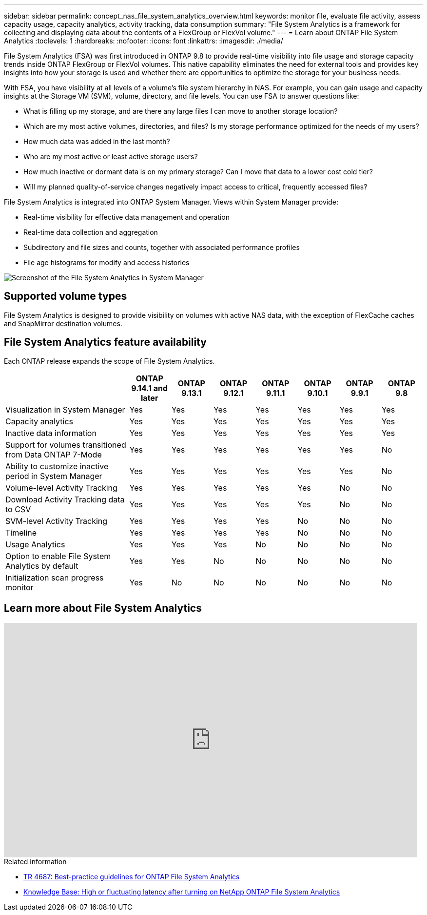 ---
sidebar: sidebar
permalink: concept_nas_file_system_analytics_overview.html
keywords: monitor file, evaluate file activity, assess capacity usage, capacity analytics, activity tracking, data consumption
summary: "File System Analytics is a framework for collecting and displaying data about the contents of a FlexGroup or FlexVol volume."
---
= Learn about ONTAP File System Analytics
:toclevels: 1
:hardbreaks:
:nofooter:
:icons: font
:linkattrs:
:imagesdir: ./media/

[.lead]
File System Analytics (FSA) was first introduced in ONTAP 9.8 to provide real-time visibility into file usage and storage capacity trends inside ONTAP FlexGroup or FlexVol volumes. This native capability eliminates the need for external tools and provides key insights into how your storage is used and whether there are opportunities to optimize the storage for your business needs. 

With FSA, you have visibility at all levels of a volume's file system hierarchy in NAS. For example, you can gain usage and capacity insights at the Storage VM (SVM), volume, directory, and file levels. You can use FSA to answer questions like: 

* What is filling up my storage, and are there any large files I can move to another storage location? 
* Which are my most active volumes, directories, and files? Is my storage performance optimized for the needs of my users? 
* How much data was added in the last month? 
* Who are my most active or least active storage users? 
* How much inactive or dormant data is on my primary storage? Can I move that data to a lower cost cold tier? 
* Will my planned quality-of-service changes negatively impact access to critical, frequently accessed files? 

File System Analytics is integrated into ONTAP System Manager. Views within System Manager provide: 

* Real-time visibility for effective data management and operation 
* Real-time data collection and aggregation 
* Subdirectory and file sizes and counts, together with associated performance profiles 
* File age histograms for modify and access histories

image:flexgroup1.png[Screenshot of the File System Analytics in System Manager]

== Supported volume types
File System Analytics is designed to provide visibility on volumes with active NAS data, with the exception of FlexCache caches and SnapMirror destination volumes.

== File System Analytics feature availability
Each ONTAP release expands the scope of File System Analytics. 

[options="header", cols="3,1,1,1,1,1,1,1"]
|===
| | ONTAP 9.14.1 and later | ONTAP 9.13.1 | ONTAP 9.12.1 | ONTAP 9.11.1 | ONTAP 9.10.1 | ONTAP 9.9.1 | ONTAP 9.8
| Visualization in System Manager  
| Yes
| Yes
| Yes
| Yes
| Yes
| Yes
| Yes

| Capacity analytics 
| Yes
| Yes
| Yes
| Yes
| Yes
| Yes
| Yes

| Inactive data information  
| Yes
| Yes
| Yes
| Yes
| Yes
| Yes
| Yes
| Support for volumes transitioned from Data ONTAP 7-Mode  
| Yes
| Yes
| Yes
| Yes
| Yes
| Yes
| No

| Ability to customize inactive period in System Manager  
| Yes
| Yes
| Yes
| Yes
| Yes
| Yes
| No
| Volume-level Activity Tracking  
| Yes 
| Yes
| Yes
| Yes
| Yes
| No
| No
| Download Activity Tracking data to CSV
| Yes
| Yes
| Yes
| Yes
| Yes
| No
| No
| SVM-level Activity Tracking 
| Yes
| Yes
| Yes
| Yes
| No
| No
| No
| Timeline 
| Yes
| Yes
| Yes
| Yes
| No
| No
| No
| Usage Analytics 
| Yes
| Yes
| Yes
| No
| No
| No
| No
| Option to enable File System Analytics by default
| Yes
| Yes
| No
| No
| No
| No
| No
| Initialization scan progress monitor
| Yes
| No
| No
| No
| No
| No
| No
|===

== Learn more about File System Analytics

video::0oRHfZIYurk[youtube, width=848, height=480]

.Related information
* link:https://www.netapp.com/media/20707-tr-4867.pdf[TR 4687: Best-practice guidelines for ONTAP File System Analytics^]
* link:https://kb.netapp.com/Advice_and_Troubleshooting/Data_Storage_Software/ONTAP_OS/High_or_fluctuating_latency_after_turning_on_NetApp_ONTAP_File_System_Analytics[Knowledge Base: High or fluctuating latency after turning on NetApp ONTAP File System Analytics^]

// 2025 July 2, ontapdoc-2735
// 28 march 2023, ontapdoc-971
// 2020-09-28, BURT 1289113
// 2021-04-12, BURT 1382699
// 2021-04-14, BURT 1376903
// 2021-05-21, BURT 1374049
// 2021-05-21, BURT 1385863
// 2021-06-10, TN-0058 and TN-0059
// 2021-10-29, IE-422
// 2022 september 6, issue #346